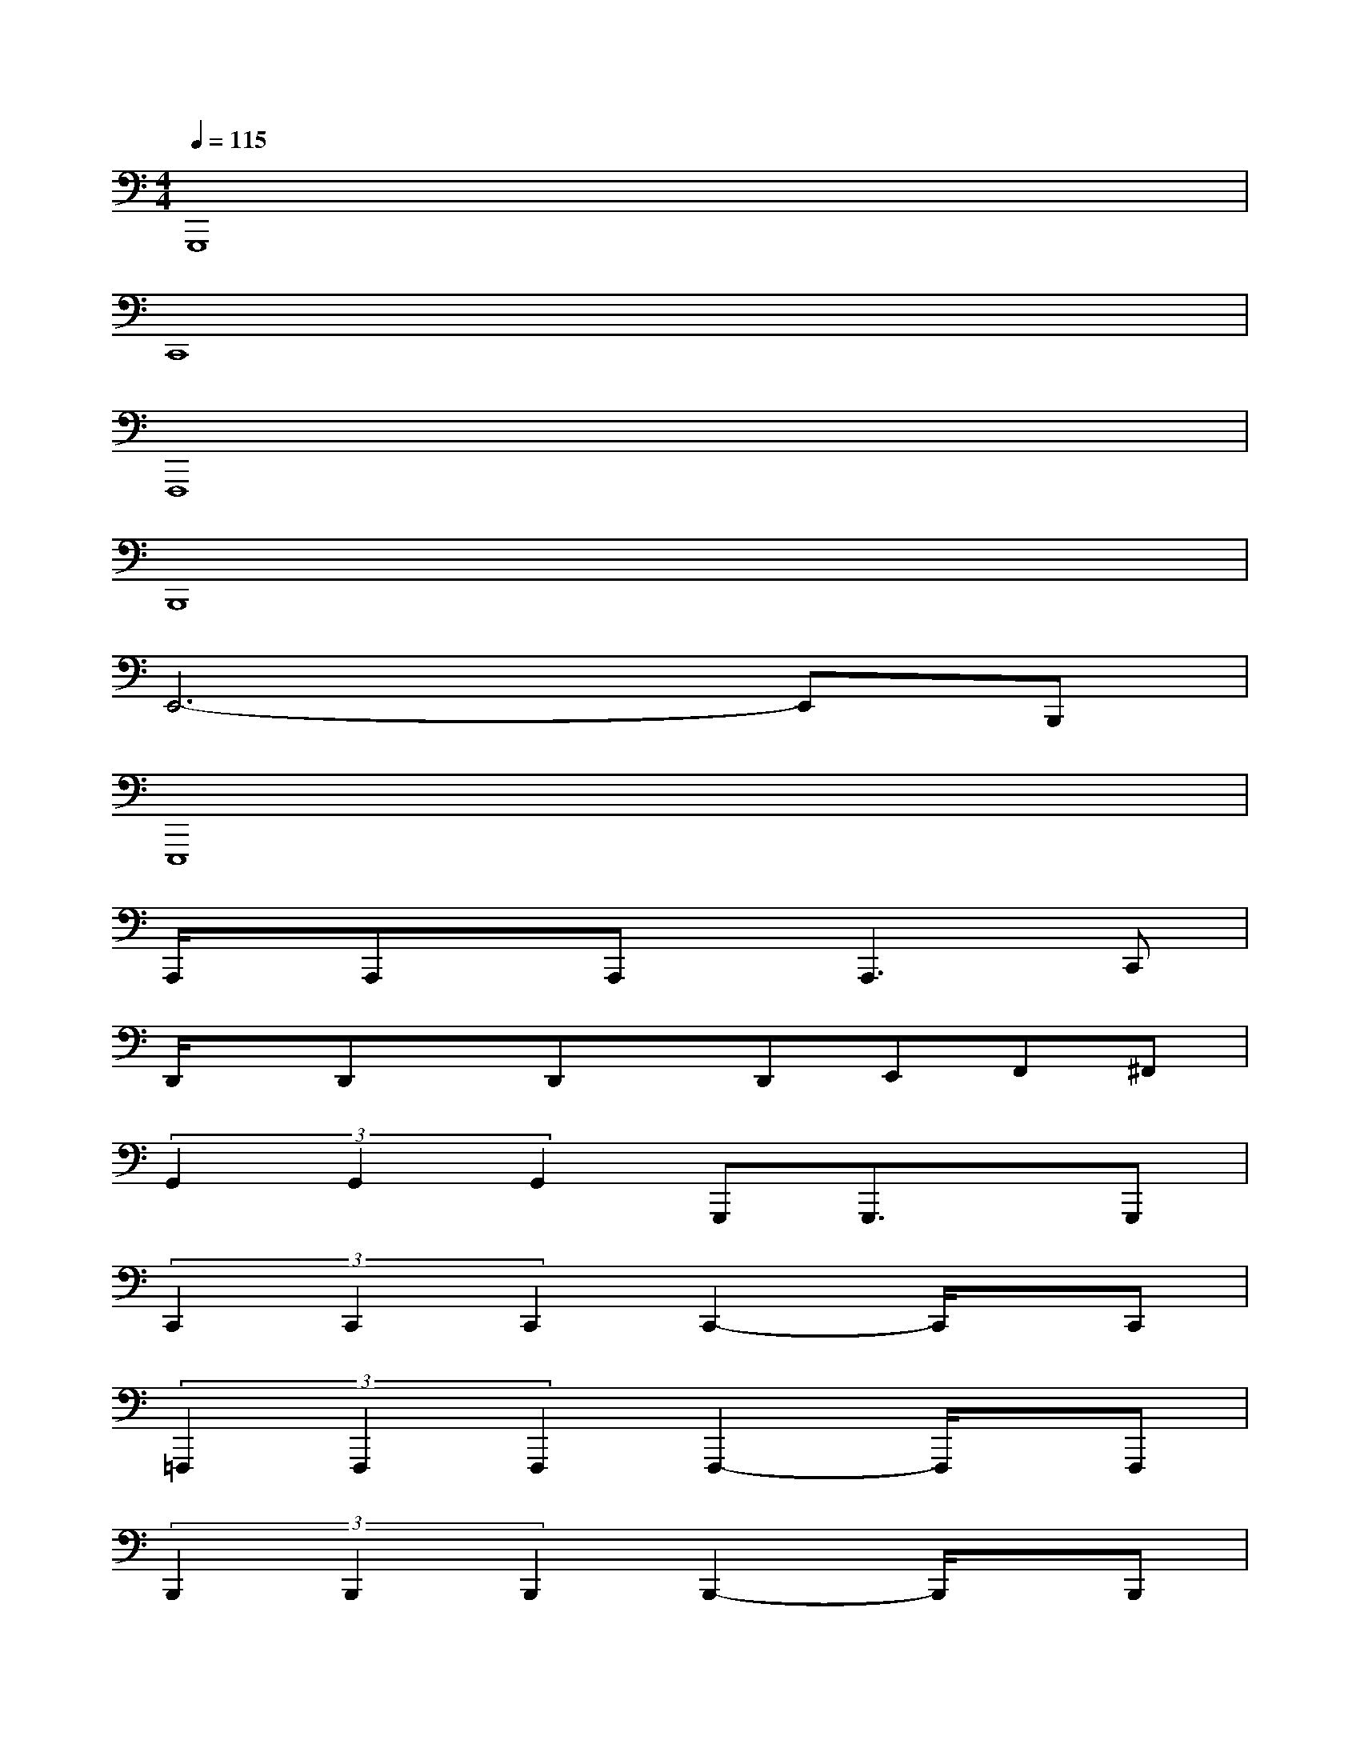 X:1
T:
M:4/4
L:1/8
Q:1/4=115
K:C%0sharps
V:1
G,,,8|
C,,8|
F,,,8|
B,,,8|
E,,6-E,,B,,,|
E,,,8|
A,,,/2x/2A,,,x/2A,,,x/2A,,,2>C,,2|
D,,/2x/2D,,x/2D,,x/2D,,E,,F,,^F,,|
(3G,,2G,,2G,,2G,,,G,,,3/2x/2G,,,|
(3C,,2C,,2C,,2C,,2-C,,/2x/2C,,|
(3=F,,,2F,,,2F,,,2F,,,2-F,,,/2x/2F,,,|
(3B,,,2B,,,2B,,,2B,,,2-B,,,/2x/2B,,,|
(3E,,,2E,,,2E,,,2E,,,3B,,,|
(3E,,2E,,2B,,,2E,,,x/2E,,,/2E,,-[E,,/2E,,,/2-]E,,,/2|
(3A,,,2A,,,2A,,,2A,,,2-A,,,/2x/2C,,|
(3D,,2D,,2D,,2D,,E,,F,,^F,,